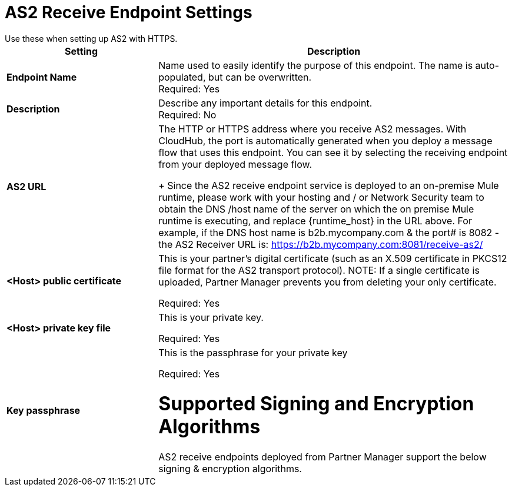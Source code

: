 = AS2 Receive Endpoint Settings
Use these when setting up AS2 with HTTPS.

[%header,cols="3s,7a"]
|===
|Setting |Description

|Endpoint Name
|Name used to easily identify the purpose of this endpoint. The name is auto-populated, but can be overwritten. +
Required: Yes +

|Description
|Describe any important details for this endpoint. +
Required: No +

| AS2 URL
| The HTTP or HTTPS address where you receive AS2 messages.
With CloudHub, the port is automatically generated when you deploy a message flow that uses this endpoint.
You can see it by selecting the receiving endpoint from your deployed message flow.
+
Since the AS2 receive endpoint service is deployed to an on-premise Mule runtime, please work with your hosting and / or Network Security team to obtain the DNS /host name of the server on which the on premise Mule runtime is executing, and replace {runtime_host} in the URL above. For example, if the DNS host name is b2b.mycompany.com & the port# is 8082 - the AS2 Receiver URL is: https://b2b.mycompany.com:8081/receive-as2/

| <Host> public certificate
| This is your partner’s digital certificate (such as an X.509 certificate in PKCS12 file format for the AS2 transport protocol).
NOTE: If a single certificate is uploaded, Partner Manager prevents you from deleting your only certificate. +

Required: Yes +

| <Host> private key file
| This is your private key.

Required: Yes +

| Key passphrase
|  This is the passphrase for your private key


Required: Yes +

= Supported Signing and Encryption Algorithms

AS2 receive endpoints deployed from Partner Manager support the below signing & encryption algorithms.
